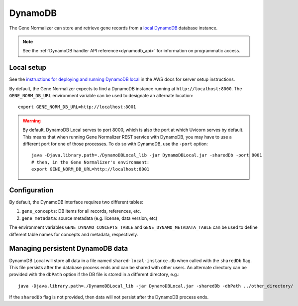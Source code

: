 .. _dynamodb:

DynamoDB
========

The Gene Normalizer can store and retrieve gene records from a `local DynamoDB <https://docs.aws.amazon.com/amazondynamodb/latest/developerguide/DynamoDBLocal.html>`_ database instance.

.. note::

    See the :ref:`DynamoDB handler API reference<dynamodb_api>` for information on programmatic access.

Local setup
-----------

See the `instructions for deploying and running DynamoDB local <https://docs.aws.amazon.com/amazondynamodb/latest/developerguide/DynamoDBLocal.DownloadingAndRunning.html>`_ in the AWS docs for server setup instructions.

By default, the Gene Normalizer expects to find a DynamoDB instance running at ``http://localhost:8000``. The ``GENE_NORM_DB_URL`` environment variable can be used to designate an alternate location: ::

    export GENE_NORM_DB_URL=http://localhost:8001

.. warning::

    By default, DynamoDB Local serves to port 8000, which is also the port at which Uvicorn serves by default. This means that when running Gene Normalizer REST service with DynamoDB, you may have to use a different port for one of those processes. To do so with DynamoDB, use the ``-port`` option: ::

        java -Djava.library.path=./DynamoDBLocal_lib -jar DynamoDBLocal.jar -sharedDb -port 8001
        # then, in the Gene Normalizer's environment:
        export GENE_NORM_DB_URL=http://localhost:8001

Configuration
-------------

By default, the DynamoDB interface requires two different tables:

1) ``gene_concepts``: DB items for all records, references, etc.
2) ``gene_metadata``: source metadata (e.g. license, data version, etc)

The environment variables ``GENE_DYNAMO_CONCEPTS_TABLE`` and ``GENE_DYNAMO_METADATA_TABLE`` can be used to define different table names for concepts and metadata, respectively.

Managing persistent DynamoDB data
--------------------------------------------

DynamoDB Local will store all data in a file named ``shared-local-instance.db`` when called with the ``sharedDb`` flag. This file persists after the database process ends and can be shared with other users. An alternate directory can be provided with the ``dbPath`` option if the DB file is stored in a different directory, e.g.: ::

    java -Djava.library.path=./DynamoDBLocal_lib -jar DynamoDBLocal.jar -sharedDb -dbPath ../other_directory/

If the ``sharedDb`` flag is not provided, then data will not persist after the DynamoDB process ends.
